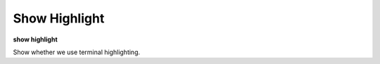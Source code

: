 .. _show_highlight:

Show Highlight
--------------
**show highlight**

Show whether we use terminal highlighting.